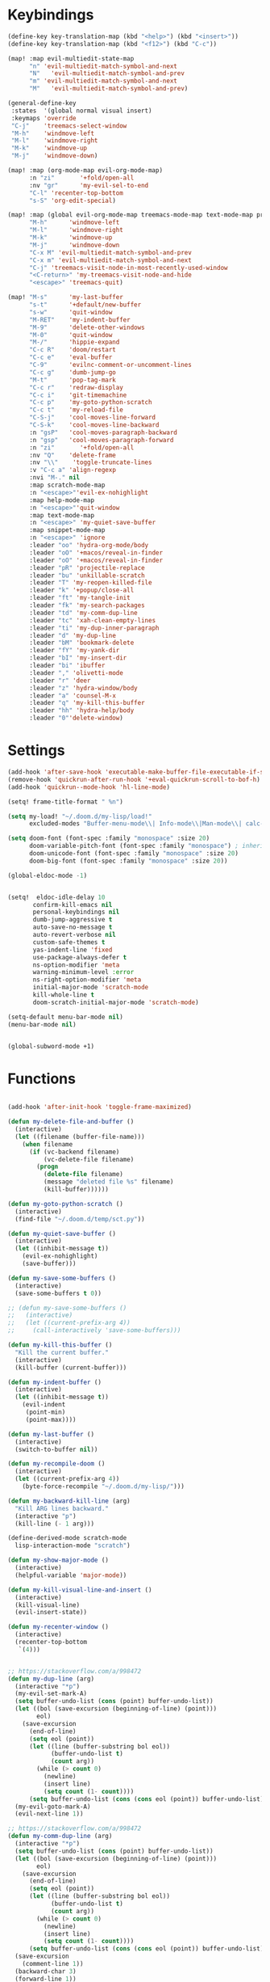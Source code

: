 #+PROPERTY: header-args :tangle yes :results none
#+STARTUP: overview

* Keybindings
#+begin_src emacs-lisp
(define-key key-translation-map (kbd "<help>") (kbd "<insert>"))
(define-key key-translation-map (kbd "<f12>") (kbd "C-c"))

(map! :map evil-multiedit-state-map
      "n" 'evil-multiedit-match-symbol-and-next
      "N"   'evil-multiedit-match-symbol-and-prev
      "m" 'evil-multiedit-match-symbol-and-next
      "M"   'evil-multiedit-match-symbol-and-prev)

(general-define-key
 :states  '(global normal visual insert)
 :keymaps 'override
 "C-j"    'treemacs-select-window
 "M-h"    'windmove-left
 "M-l"    'windmove-right
 "M-k"    'windmove-up
 "M-j"    'windmove-down)

(map! :map (org-mode-map evil-org-mode-map)
      :n "zi"       '+fold/open-all
      :nv "gr"      'my-evil-sel-to-end
      "C-l" 'recenter-top-bottom
      "s-S" 'org-edit-special)

(map! :map (global evil-org-mode-map treemacs-mode-map text-mode-map prog-mode-map)
      "M-h"      'windmove-left
      "M-l"      'windmove-right
      "M-k"      'windmove-up
      "M-j"      'windmove-down
      "C-x M" 'evil-multiedit-match-symbol-and-prev
      "C-x m" 'evil-multiedit-match-symbol-and-next
      "C-j" 'treemacs-visit-node-in-most-recently-used-window
      "<C-return>" 'my-treemacs-visit-node-and-hide
      "<escape>" 'treemacs-quit)

(map! "M-s"      'my-last-buffer
      "s-t"      '+default/new-buffer
      "s-w"      'quit-window
      "M-RET"    'my-indent-buffer
      "M-9"      'delete-other-windows
      "M-0"      'quit-window
      "M-/"      'hippie-expand
      "C-c R"    'doom/restart
      "C-c e"    'eval-buffer
      "C-9"      'evilnc-comment-or-uncomment-lines
      "C-c g"    'dumb-jump-go
      "M-t"      'pop-tag-mark
      "C-c r"    'redraw-display
      "C-c i"    'git-timemachine
      "C-c p"    'my-goto-python-scratch
      "C-c t"    'my-reload-file
      "C-S-j"    'cool-moves-line-forward
      "C-S-k"    'cool-moves-line-backward
      :n "gsP"   'cool-moves-paragraph-backward
      :n "gsp"   'cool-moves-paragraph-forward
      :n "zi"       '+fold/open-all
      :nv "Q"    'delete-frame
      :nv "\\"    'toggle-truncate-lines
      :v "C-c a" 'align-regexp
      :nvi "M-." nil
      :map scratch-mode-map
      :n "<escape>"'evil-ex-nohighlight
      :map help-mode-map
      :n "<escape>"'quit-window
      :map text-mode-map
      :n "<escape>" 'my-quiet-save-buffer
      :map snippet-mode-map
      :n "<escape>" 'ignore
      :leader "oo" 'hydra-org-mode/body
      :leader "oO" '+macos/reveal-in-finder
      :leader "oO" '+macos/reveal-in-finder
      :leader "pR" 'projectile-replace
      :leader "bu" 'unkillable-scratch
      :leader "T" 'my-reopen-killed-file
      :leader "k" '+popup/close-all
      :leader "ft" 'my-tangle-init
      :leader "fk" 'my-search-packages
      :leader "td" 'my-comm-dup-line
      :leader "tc" 'xah-clean-empty-lines
      :leader "ti" 'my-dup-inner-paragraph
      :leader "d" 'my-dup-line
      :leader "bM" 'bookmark-delete
      :leader "fY" 'my-yank-dir
      :leader "bI" 'my-insert-dir
      :leader "bi" 'ibuffer
      :leader "," 'olivetti-mode
      :leader "r" 'deer
      :leader "z" 'hydra-window/body
      :leader "a" 'counsel-M-x
      :leader "q" 'my-kill-this-buffer
      :leader "hh" 'hydra-help/body
      :leader "0"'delete-window)
#+end_src
* Settings
#+begin_src emacs-lisp
(add-hook 'after-save-hook 'executable-make-buffer-file-executable-if-script-p)
(remove-hook 'quickrun-after-run-hook '+eval-quickrun-scroll-to-bof-h)
(add-hook 'quickrun--mode-hook 'hl-line-mode)

(setq! frame-title-format " %n")

(setq my-load! "~/.doom.d/my-lisp/load!"
      excluded-modes "Buffer-menu-mode\\| Info-mode\\|Man-mode\\| calc-mode\\|calendar-mode\\| compilation-mode\\|completion-list-mode\\| dired-mode\\|fundamental-mode\\| gnus-mode\\|help-mode\\| helpful-mode\\|ibuffer-mode\\| lisp-interaction-mode\\|magit-auto-revert-mode\\| magit-blame-mode\\|magit-blame-read-only-mode\\| magit-blob-mode\\|magit-cherry-mode\\| magit-diff-mode\\|magit-diff-mode\\| magit-file-mode\\|magit-log-mode\\| magit-log-select-mode\\|magit-merge-preview-mode\\| magit-mode\\|magit-process-mode\\| magit-reflog-mode\\|magit-refs-mode\\| magit-repolist-mode\\|magit-revision-mode\\| magit-stash-mode\\|magit-stashes-mode\\| magit-status-mode\\|magit-submodule-list-mode\\| magit-wip-after-apply-mode\\|magit-wip-after-save-local-mode\\| magit-wip-after-save-mode\\|magit-wip-before-change-mode\\| magit-wip-initial-backup-mode\\|magit-wip-mode\\| minibuffer-inactive-mode\\|occur-mode\\| org-agenda-mode\\|org-src-mode\\| ranger-mode\\|special-mode\\| special-mode\\|term-mode\\| treemacs-mode\\|messages-buffer-mode")

(setq doom-font (font-spec :family "monospace" :size 20)
      doom-variable-pitch-font (font-spec :family "monospace") ; inherits `doom-font''s :size
      doom-unicode-font (font-spec :family "monospace" :size 20)
      doom-big-font (font-spec :family "monospace" :size 20))

(global-eldoc-mode -1)


(setq!  eldoc-idle-delay 10
       confirm-kill-emacs nil
       personal-keybindings nil
       dumb-jump-aggressive t
       auto-save-no-message t
       auto-revert-verbose nil
       custom-safe-themes t
       yas-indent-line 'fixed
       use-package-always-defer t
       ns-option-modifier 'meta
       warning-minimum-level :error
       ns-right-option-modifier 'meta
       initial-major-mode 'scratch-mode
       kill-whole-line t
       doom-scratch-initial-major-mode 'scratch-mode)

(setq-default menu-bar-mode nil)
(menu-bar-mode nil)


(global-subword-mode +1)
#+end_src
* Functions
#+begin_src emacs-lisp

(add-hook 'after-init-hook 'toggle-frame-maximized)

(defun my-delete-file-and-buffer ()
  (interactive)
  (let ((filename (buffer-file-name)))
    (when filename
      (if (vc-backend filename)
          (vc-delete-file filename)
        (progn
          (delete-file filename)
          (message "deleted file %s" filename)
          (kill-buffer))))))

(defun my-goto-python-scratch ()
  (interactive)
  (find-file "~/.doom.d/temp/sct.py"))

(defun my-quiet-save-buffer ()
  (interactive)
  (let ((inhibit-message t))
    (evil-ex-nohighlight)
    (save-buffer)))

(defun my-save-some-buffers ()
  (interactive)
  (save-some-buffers t 0))

;; (defun my-save-some-buffers ()
;;   (interactive)
;;   (let ((current-prefix-arg 4))
;;     (call-interactively 'save-some-buffers)))

(defun my-kill-this-buffer ()
  "Kill the current buffer."
  (interactive)
  (kill-buffer (current-buffer)))

(defun my-indent-buffer ()
  (interactive)
  (let ((inhibit-message t))
    (evil-indent
     (point-min)
     (point-max))))

(defun my-last-buffer ()
  (interactive)
  (switch-to-buffer nil))

(defun my-recompile-doom ()
  (interactive)
  (let ((current-prefix-arg 4))
    (byte-force-recompile "~/.doom.d/my-lisp/")))

(defun my-backward-kill-line (arg)
  "Kill ARG lines backward."
  (interactive "p")
  (kill-line (- 1 arg)))

(define-derived-mode scratch-mode
  lisp-interaction-mode "scratch")

(defun my-show-major-mode ()
  (interactive)
  (helpful-variable 'major-mode))

(defun my-kill-visual-line-and-insert ()
  (interactive)
  (kill-visual-line)
  (evil-insert-state))

(defun my-recenter-window ()
  (interactive)
  (recenter-top-bottom
   `(4)))


;; https://stackoverflow.com/a/998472
(defun my-dup-line (arg)
  (interactive "*p")
  (my-evil-set-mark-A)
  (setq buffer-undo-list (cons (point) buffer-undo-list))
  (let ((bol (save-excursion (beginning-of-line) (point)))
        eol)
    (save-excursion
      (end-of-line)
      (setq eol (point))
      (let ((line (buffer-substring bol eol))
            (buffer-undo-list t)
            (count arg))
        (while (> count 0)
          (newline)
          (insert line)
          (setq count (1- count))))
      (setq buffer-undo-list (cons (cons eol (point)) buffer-undo-list))))
  (my-evil-goto-mark-A)
  (evil-next-line 1))

;; https://stackoverflow.com/a/998472
(defun my-comm-dup-line (arg)
  (interactive "*p")
  (setq buffer-undo-list (cons (point) buffer-undo-list))
  (let ((bol (save-excursion (beginning-of-line) (point)))
        eol)
    (save-excursion
      (end-of-line)
      (setq eol (point))
      (let ((line (buffer-substring bol eol))
            (buffer-undo-list t)
            (count arg))
        (while (> count 0)
          (newline)
          (insert line)
          (setq count (1- count))))
      (setq buffer-undo-list (cons (cons eol (point)) buffer-undo-list))))
  (save-excursion
    (comment-line 1))
  (backward-char 3)
  (forward-line 1))

(defun my-yank-dir ()
  "Yank curent dir name"
  (interactive)
  (message (kill-new (abbreviate-file-name default-directory))))

(defun my-insert-dir ()
  "Insert current dir name"
  (interactive)
  (setq dir (kill-new (abbreviate-file-name default-directory)))
  (insert dir))

(defun my-search-packages ()
  (interactive)
  (progn
    (find-file "~/.doom.d/my-lisp/my-packages.org")
    (swiper "(use-package ")))

(defun my-par-backward-to-indentation ()
  (interactive)
  (backward-paragraph)
  (backward-to-indentation))

(defun my-par-forward-to-indentation ()
  (interactive)
  (forward-paragraph)
  (forward-to-indentation))

(defun my-bash-shebang ()
  (interactive)
  (erase-buffer)
  (insert "#!/usr/bin/env bash\n\n")
  (sh-mode)
  (sh-set-shell "bash")
  (xah-clean-empty-lines)
  (forward-to-indentation)
  (evil-insert-state))

(defun my-tangle-init ()
  (interactive)
  (my-save-some-buffers)
  (start-process-shell-command "tangle init" nil "~/scripts/emacs_scripts/nt-init")
  (message " init tangled"))

(fset 'my-dup-inner-paragraph
      (lambda (&optional arg) "Keyboard macro." (interactive "p") (kmacro-exec-ring-item '("vipy'>gop" 0 "%d") arg)))

;;;; REOPEN KILLED FILED ;;;;

(defvar killed-file-list nil
  "List of recently killed files.")

(defun add-file-to-killed-file-list ()
  "If buffer is associated with a file name, add that file to the
`killed-file-list' when killing the buffer."
  (when buffer-file-name
    (push buffer-file-name killed-file-list)))

(add-hook 'kill-buffer-hook #'add-file-to-killed-file-list)

(defun my-reopen-killed-file ()
  "Reopen the most recently killed file, if one exists."
  (interactive)
  (when killed-file-list
    (find-file (pop killed-file-list))))

(defun my-reload-file ()
  "Reopen the most recently killed file, if one exists."
  (interactive)
  (my-kill-this-buffer)
  (when killed-file-list
    (find-file (pop killed-file-list))))
#+end_src
